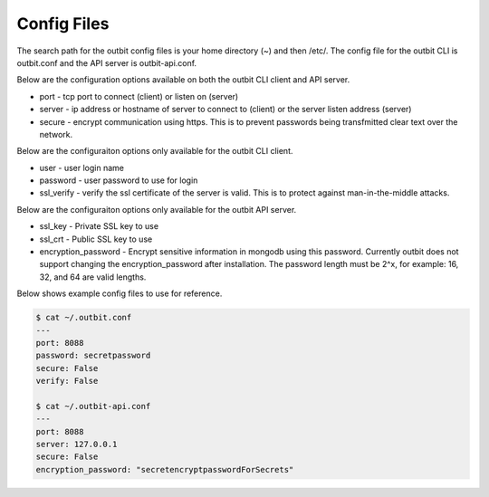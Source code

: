 Config Files
==================

The search path for the outbit config files is your home directory (~) and then /etc/.  The config file for the outbit CLI is outbit.conf and the API server is outbit-api.conf.

Below are the configuration options available on both the outbit CLI client and API server.

- port - tcp port to connect (client) or listen on (server)
- server - ip address or hostname of server to connect to (client) or the server listen address (server)
- secure - encrypt communication using https. This is to prevent passwords being transfmitted clear text over the network.

Below are the configuraiton options only available for the outbit CLI client.

- user - user login name
- password - user password to use for login
- ssl_verify  - verify the ssl certificate of the server is valid. This is to protect against man-in-the-middle attacks.

Below are the configuraiton options only available for the outbit API server.

- ssl_key - Private SSL key to use
- ssl_crt - Public SSL key to use
- encryption_password - Encrypt sensitive information in mongodb using this password.  Currently outbit does not support changing the encryption_password after installation.  The password length must be 2^x, for example: 16, 32, and 64 are valid lengths.

Below shows example config files to use for reference.

.. sourcecode:: bash

    $ cat ~/.outbit.conf
    ---
    port: 8088
    password: secretpassword
    secure: False
    verify: False

    $ cat ~/.outbit-api.conf
    ---
    port: 8088
    server: 127.0.0.1
    secure: False
    encryption_password: "secretencryptpasswordForSecrets"
